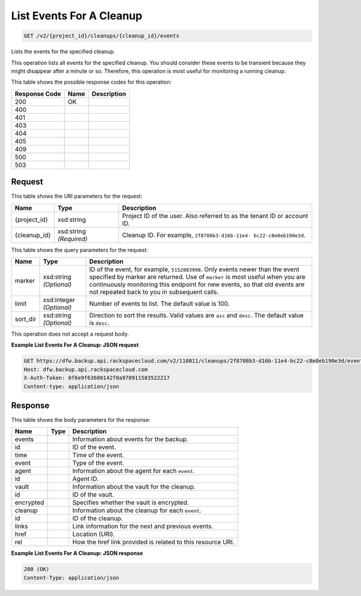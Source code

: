 
.. THIS OUTPUT IS GENERATED FROM THE WADL. DO NOT EDIT.

List Events For A Cleanup
^^^^^^^^^^^^^^^^^^^^^^^^^^^^^^^^^^^^^^^^^^^^^^^^^^^^^^^^^^^^^^^^^^^^^^^^^^^^^^^^

.. code::

    GET /v2/{project_id}/cleanups/{cleanup_id}/events

Lists the events for the specified cleanup.

This operation lists all events for the specified cleanup. You should consider these events to be transient because they might disappear after a minute or so. Therefore, this operation is most useful for monitoring a running cleanup. 



This table shows the possible response codes for this operation:


+--------------------------+-------------------------+-------------------------+
|Response Code             |Name                     |Description              |
+==========================+=========================+=========================+
|200                       |OK                       |                         |
+--------------------------+-------------------------+-------------------------+
|400                       |                         |                         |
+--------------------------+-------------------------+-------------------------+
|401                       |                         |                         |
+--------------------------+-------------------------+-------------------------+
|403                       |                         |                         |
+--------------------------+-------------------------+-------------------------+
|404                       |                         |                         |
+--------------------------+-------------------------+-------------------------+
|405                       |                         |                         |
+--------------------------+-------------------------+-------------------------+
|409                       |                         |                         |
+--------------------------+-------------------------+-------------------------+
|500                       |                         |                         |
+--------------------------+-------------------------+-------------------------+
|503                       |                         |                         |
+--------------------------+-------------------------+-------------------------+


Request
""""""""""""""""

This table shows the URI parameters for the request:

+--------------------------+-------------------------+-------------------------+
|Name                      |Type                     |Description              |
+==========================+=========================+=========================+
|{project_id}              |xsd:string               |Project ID of the user.  |
|                          |                         |Also referred to as the  |
|                          |                         |tenant ID or account ID. |
+--------------------------+-------------------------+-------------------------+
|{cleanup_id}              |xsd:string *(Required)*  |Cleanup ID. For example, |
|                          |                         |``2f8708b3-d16b-11e4-    |
|                          |                         |bc22-c8e0eb190e3d``.     |
+--------------------------+-------------------------+-------------------------+



This table shows the query parameters for the request:

+--------------------------+-------------------------+-------------------------+
|Name                      |Type                     |Description              |
+==========================+=========================+=========================+
|marker                    |xsd:string *(Optional)*  |ID of the event, for     |
|                          |                         |example, ``5152883998``. |
|                          |                         |Only events newer than   |
|                          |                         |the event specified by   |
|                          |                         |marker are returned. Use |
|                          |                         |of ``marker`` is most    |
|                          |                         |useful when you are      |
|                          |                         |continuously monitoring  |
|                          |                         |this endpoint for new    |
|                          |                         |events, so that old      |
|                          |                         |events are not repeated  |
|                          |                         |back to you in           |
|                          |                         |subsequent calls.        |
+--------------------------+-------------------------+-------------------------+
|limit                     |xsd:integer *(Optional)* |Number of events to      |
|                          |                         |list. The default value  |
|                          |                         |is 100.                  |
+--------------------------+-------------------------+-------------------------+
|sort_dir                  |xsd:string *(Optional)*  |Direction to sort the    |
|                          |                         |results. Valid values    |
|                          |                         |are ``asc`` and          |
|                          |                         |``desc``. The default    |
|                          |                         |value is ``desc``.       |
+--------------------------+-------------------------+-------------------------+




This operation does not accept a request body.




**Example List Events For A Cleanup: JSON request**


.. code::

    GET https://dfw.backup.api.rackspacecloud.com/v2/110011/cleanups/2f8708b3-d16b-11e4-bc22-c8e0eb190e3d/events?marker=5152883998&limit=100&sort_dir=desc HTTP/1.1
    Host: dfw.backup.api.rackspacecloud.com
    X-Auth-Token: 0f6e9f63600142f0a970911583522217
    Content-type: application/json


Response
""""""""""""""""


This table shows the body parameters for the response:

+--------------------------+-------------------------+-------------------------+
|Name                      |Type                     |Description              |
+==========================+=========================+=========================+
|events                    |                         |Information about events |
|                          |                         |for the backup.          |
+--------------------------+-------------------------+-------------------------+
|id                        |                         |ID of the event.         |
+--------------------------+-------------------------+-------------------------+
|time                      |                         |Time of the event.       |
+--------------------------+-------------------------+-------------------------+
|event                     |                         |Type of the event.       |
+--------------------------+-------------------------+-------------------------+
|agent                     |                         |Information about the    |
|                          |                         |agent for each ``event``.|
+--------------------------+-------------------------+-------------------------+
|id                        |                         |Agent ID.                |
+--------------------------+-------------------------+-------------------------+
|vault                     |                         |Information about the    |
|                          |                         |vault for the cleanup.   |
+--------------------------+-------------------------+-------------------------+
|id                        |                         |ID of the vault.         |
+--------------------------+-------------------------+-------------------------+
|encrypted                 |                         |Specifies whether the    |
|                          |                         |vault is encrypted.      |
+--------------------------+-------------------------+-------------------------+
|cleanup                   |                         |Information about the    |
|                          |                         |cleanup for each         |
|                          |                         |``event``.               |
+--------------------------+-------------------------+-------------------------+
|id                        |                         |ID of the cleanup.       |
+--------------------------+-------------------------+-------------------------+
|links                     |                         |Link information for the |
|                          |                         |next and previous events.|
+--------------------------+-------------------------+-------------------------+
|href                      |                         |Location (URI).          |
+--------------------------+-------------------------+-------------------------+
|rel                       |                         |How the href link        |
|                          |                         |provided is related to   |
|                          |                         |this resource URI.       |
+--------------------------+-------------------------+-------------------------+





**Example List Events For A Cleanup: JSON response**


.. code::

    200 (OK)
    Content-Type: application/json

